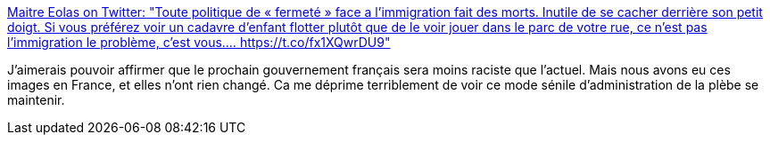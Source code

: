 :jbake-type: post
:jbake-status: published
:jbake-title: Maitre Eolas on Twitter: "Toute politique de « fermeté » face a l’immigration fait des morts. Inutile de se cacher derrière son petit doigt. Si vous préférez voir un cadavre d’enfant flotter plutôt que de le voir jouer dans le parc de votre rue, ce n’est pas l’immigration le problème, c’est vous.… https://t.co/fx1XQwrDU9"
:jbake-tags: racisme,politique,_mois_juin,_année_2019
:jbake-date: 2019-06-26
:jbake-depth: ../
:jbake-uri: shaarli/1561552033000.adoc
:jbake-source: https://nicolas-delsaux.hd.free.fr/Shaarli?searchterm=https%3A%2F%2Ftwitter.com%2FMaitre_Eolas%2Fstatus%2F1143786909828866048&searchtags=racisme+politique+_mois_juin+_ann%C3%A9e_2019
:jbake-style: shaarli

https://twitter.com/Maitre_Eolas/status/1143786909828866048[Maitre Eolas on Twitter: "Toute politique de « fermeté » face a l’immigration fait des morts. Inutile de se cacher derrière son petit doigt. Si vous préférez voir un cadavre d’enfant flotter plutôt que de le voir jouer dans le parc de votre rue, ce n’est pas l’immigration le problème, c’est vous.… https://t.co/fx1XQwrDU9"]

J'aimerais pouvoir affirmer que le prochain gouvernement français sera moins raciste que l'actuel. Mais nous avons eu ces images en France, et elles n'ont rien changé. Ca me déprime terriblement de voir ce mode sénile d'administration de la plèbe se maintenir.
